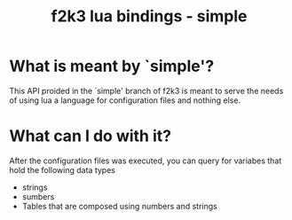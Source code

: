 #+Title: f2k3 lua bindings - simple

* What is meant by `simple'?
This API proided in the `simple' branch of f2k3 is meant to serve the
needs of using lua a language for configuration files and nothing
else.

* What can I do with it?
After the configuration files was executed, you can query for
variabes that hold the following data types
 - strings
 - sumbers
 - Tables that are composed using numbers and strings
  

* COMMENT Common build errors
#+begin_src shell
CMake Error at
  /usr/share/cmake-2.8/Modules/FindPackageHandleStandardArgs.cmake:91
  (MESSAGE): Could NOT find Lua51 (missing: LUA_LIBRARIES
  LUA_INCLUDE_DIR) Call Stack (most recent call first):
  /usr/share/cmake-2.8/Modules/FindPackageHandleStandardArgs.cmake:252
  (_FPHSA_FAILURE_MESSAGE)
  /usr/share/cmake-2.8/Modules/FindLua51.cmake:72
  (FIND_PACKAGE_HANDLE_STANDARD_ARGS) CMakeLists.txt:4 (find_package
#+end_src
